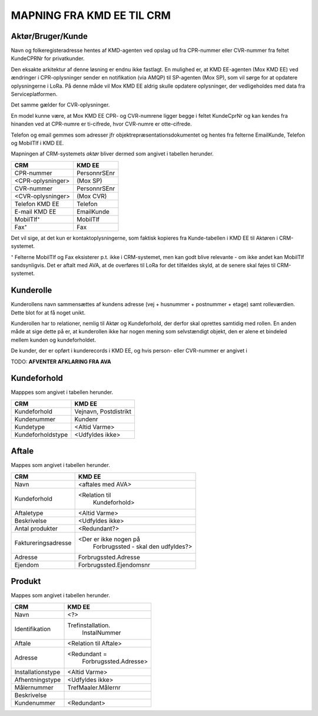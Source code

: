 
MAPNING FRA KMD EE TIL CRM
==========================

Aktør/Bruger/Kunde
------------------

Navn og folkeregisteradresse hentes af KMD-agenten ved opslag ud fra
CPR-nummer eller CVR-nummer fra feltet KundeCPRNr for privatkunder.

Den eksakte arkitektur af denne løsning er endnu ikke fastlagt. En
mulighed er, at KMD EE-agenten (Mox KMD EE) ved ændringer i
CPR-oplysninger sender en notifikation (via AMQP) til SP-agenten (Mox
SP), som vil sørge for at opdatere oplysningerne i LoRa. På denne måde
vil Mox KMD EE aldrig skulle opdatere oplysninger, der vedligeholdes
med data fra Serviceplatformen.

Det samme gælder for CVR-oplysninger.

En model
kunne være, at Mox KMD EE
CPR- og CVR-numrene ligger begge i feltet KundeCprNr og kan kendes fra
hinanden ved at CPR-numre er ti-cifrede, hvor CVR-numre er otte-cifrede. 

Telefon og email gemmes som adresser jfr objektrepræsentationsdokumentet
og hentes fra felterne EmailKunde, Telefon og  MobilTlf i KMD EE.

Mapningen af CRM-systemets *aktør* bliver dermed som angivet i tabellen
herunder.

=======================     =======================  
CRM                         KMD EE
=======================     =======================  
CPR-nummer                  PersonnrSEnr
<CPR-oplysninger>           (Mox SP)
CVR-nummer                  PersonnrSEnr
<CVR-oplysninger>           (Mox CVR)
Telefon KMD EE              Telefon
E-mail KMD EE               EmailKunde
MobilTlf⁺                   MobilTlf
Fax⁺                        Fax
=======================     =======================  

Det vil sige, at det kun er kontaktoplysningerne, som faktisk kopieres
fra Kunde-tabellen i KMD EE til Aktøren i CRM-systemet.

⁺ Felterne MobilTlf og Fax eksisterer p.t. ikke i CRM-systemet, men kan
godt blive relevante - om ikke andet kan MobilTlf sandsynligvis. Det er
aftalt med AVA, at de overføres til LoRa for det tilfældes skyld, at de
senere skal føjes til CRM-systemet.


Kunderolle
----------

Kunderollens navn sammensættes af kundens adresse (vej + husnummer +
postnummer + etage) samt rolleværdien. Dette blot for at få noget unikt. 

Kunderollen har to relationer, nemlig til Aktør og Kundeforhold, der
derfor skal oprettes samtidig med rollen. En anden måde at sige dette på
er, at kunderollen ikke har nogen mening som selvstændigt objekt, den er
alene et bindeled mellem kunden og kundeforholdet.

De kunder, der er opført i kunderecords i KMD EE, og hvis person- eller
CVR-nummer er angivet i 

TODO: **AFVENTER AFKLARING FRA AVA**


Kundeforhold
------------

Mapppes som angivet i tabellen herunder.


=======================     =======================  
CRM                         KMD EE
=======================     =======================  
Kundeforhold                Vejnavn, Postdistrikt
Kundenummer                 Kundenr
Kundetype                   <Altid Varme>
Kundeforholdstype           <Udfyldes ikke>
=======================     =======================  


Aftale
------

Mappes som angivet i tabellen herunder.


=======================     =======================
CRM                         KMD EE
=======================     =======================
Navn                        <aftales med AVA>
Kundeforhold                <Relation til 
                              Kundeforhold>
Aftaletype                  <Altid Varme>
Beskrivelse                 <Udfyldes ikke>
Antal produkter             <Redundant?>
Faktureringsadresse         <Der er ikke nogen på 
                              Forbrugssted - skal
                              den udfyldes?>
Adresse                     Forbrugssted.Adresse
Ejendom                     Forbrugssted.Ejendomsnr
=======================     =======================


Produkt
-------

Mappes som angivet i tabellen herunder.


=======================     =======================
CRM                         KMD EE
=======================     =======================
Navn                        <?>
Identifikation              Trefinstallation.
                              InstalNummer
Aftale                      <Relation til Aftale>
Adresse                     <Redundant = 
                             Forbrugssted.Adresse>
Installationstype           <Altid Varme>
Afhentningstype             <Udfyldes ikke>
Målernummer                 TrefMaaler.Målernr
Beskrivelse                 
Kundenummer                 <Redundant>
=======================     =======================
